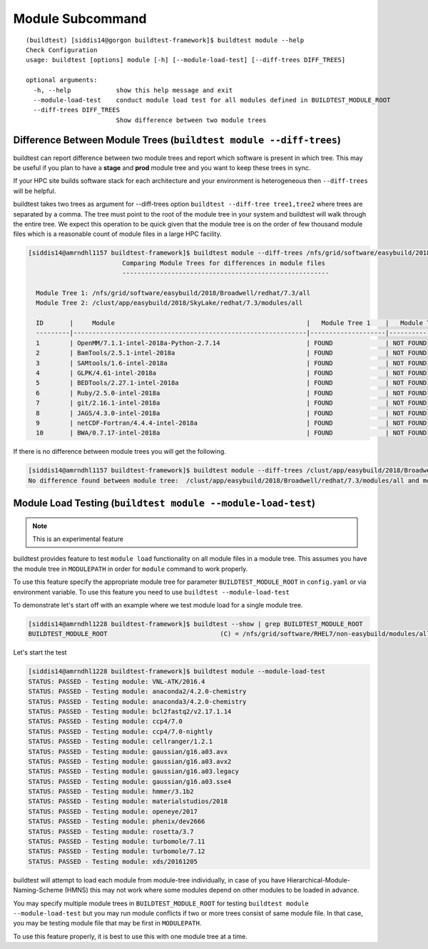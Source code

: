 Module Subcommand
==================

::

    (buildtest) [siddis14@gorgon buildtest-framework]$ buildtest module --help
    Check Configuration
    usage: buildtest [options] module [-h] [--module-load-test] [--diff-trees DIFF_TREES]

    optional arguments:
      -h, --help            show this help message and exit
      --module-load-test    conduct module load test for all modules defined in BUILDTEST_MODULE_ROOT
      --diff-trees DIFF_TREES
                            Show difference between two module trees


Difference Between Module Trees (``buildtest module --diff-trees``)
--------------------------------------------------------------------

buildtest can report difference between two module trees and report which software is present
in which tree. This may be useful if you plan to have a **stage** and **prod** module tree
and you want to keep these trees in sync.

If your HPC site builds software stack for each architecture and your environment is
heterogeneous then ``--diff-trees`` will be helpful.


buildtest takes two trees as argument for --diff-trees option ``buildtest --diff-tree tree1,tree2``
where trees are separated by a comma. The tree must point to the root of the module tree in your
system and buildtest will walk through the entire tree. We expect this operation to be quick
given that the module tree is on the order of few thousand module files which is a reasonable
count of module files in a large HPC facility.

.. code::

   [siddis14@amrndhl1157 buildtest-framework]$ buildtest module --diff-trees /nfs/grid/software/easybuild/2018/Broadwell/redhat/7.3/all,/clust/app/easybuild/2018/SkyLake/redhat/7.3/modules/all
                            Comparing Module Trees for differences in module files
                            -------------------------------------------------------

     Module Tree 1: /nfs/grid/software/easybuild/2018/Broadwell/redhat/7.3/all
     Module Tree 2: /clust/app/easybuild/2018/SkyLake/redhat/7.3/modules/all

     ID       |     Module                                                   |   Module Tree 1    |   Module Tree 2
     ---------|--------------------------------------------------------------|--------------------|----------------------
     1        | OpenMM/7.1.1-intel-2018a-Python-2.7.14                       | FOUND              | NOT FOUND
     2        | BamTools/2.5.1-intel-2018a                                   | FOUND              | NOT FOUND
     3        | SAMtools/1.6-intel-2018a                                     | FOUND              | NOT FOUND
     4        | GLPK/4.61-intel-2018a                                        | FOUND              | NOT FOUND
     5        | BEDTools/2.27.1-intel-2018a                                  | FOUND              | NOT FOUND
     6        | Ruby/2.5.0-intel-2018a                                       | FOUND              | NOT FOUND
     7        | git/2.16.1-intel-2018a                                       | FOUND              | NOT FOUND
     8        | JAGS/4.3.0-intel-2018a                                       | FOUND              | NOT FOUND
     9        | netCDF-Fortran/4.4.4-intel-2018a                             | FOUND              | NOT FOUND
     10       | BWA/0.7.17-intel-2018a                                       | FOUND              | NOT FOUND



If there is no difference between module trees you will get the following.

.. code::


   [siddis14@amrndhl1157 buildtest-framework]$ buildtest module --diff-trees /clust/app/easybuild/2018/Broadwell/redhat/7.3/modules/all,/clust/app/easybuild/2018/SkyLake/redhat/7.3/modules/all
   No difference found between module tree:  /clust/app/easybuild/2018/Broadwell/redhat/7.3/modules/all and module tree: /clust/app/easybuild/2018/SkyLake/redhat/7.3/modules/all

Module Load Testing (``buildtest module --module-load-test``)
--------------------------------------------------------------

.. Note:: This is an experimental feature


buildtest provides feature to test ``module load`` functionality on all module files
in a module tree. This assumes you have the module tree in ``MODULEPATH`` in order
for ``module`` command to work properly.

To use this feature specify the appropriate module tree for parameter ``BUILDTEST_MODULE_ROOT`` in
``config.yaml`` or via environment variable. To use this feature you need to use ``buildtest --module-load-test``

To demonstrate let's start off with an example where we test module load for a single module tree.

.. code::

  [siddis14@amrndhl1228 buildtest-framework]$ buildtest --show | grep BUILDTEST_MODULE_ROOT
  BUILDTEST_MODULE_ROOT                              (C) = /nfs/grid/software/RHEL7/non-easybuild/modules/all


Let's start the test

.. code::

  [siddis14@amrndhl1228 buildtest-framework]$ buildtest module --module-load-test
  STATUS: PASSED - Testing module: VNL-ATK/2016.4
  STATUS: PASSED - Testing module: anaconda2/4.2.0-chemistry
  STATUS: PASSED - Testing module: anaconda3/4.2.0-chemistry
  STATUS: PASSED - Testing module: bcl2fastq2/v2.17.1.14
  STATUS: PASSED - Testing module: ccp4/7.0
  STATUS: PASSED - Testing module: ccp4/7.0-nightly
  STATUS: PASSED - Testing module: cellranger/1.2.1
  STATUS: PASSED - Testing module: gaussian/g16.a03.avx
  STATUS: PASSED - Testing module: gaussian/g16.a03.avx2
  STATUS: PASSED - Testing module: gaussian/g16.a03.legacy
  STATUS: PASSED - Testing module: gaussian/g16.a03.sse4
  STATUS: PASSED - Testing module: hmmer/3.1b2
  STATUS: PASSED - Testing module: materialstudios/2018
  STATUS: PASSED - Testing module: openeye/2017
  STATUS: PASSED - Testing module: phenix/dev2666
  STATUS: PASSED - Testing module: rosetta/3.7
  STATUS: PASSED - Testing module: turbomole/7.11
  STATUS: PASSED - Testing module: turbomole/7.12
  STATUS: PASSED - Testing module: xds/20161205


buildtest will attempt to load each module from module-tree individually, in case
of you have Hierarchical-Module-Naming-Scheme (HMNS) this may not work where some
modules depend on other modules to be loaded in advance.

You may specify multiple module trees in ``BUILDTEST_MODULE_ROOT`` for testing
``buildtest module --module-load-test`` but you may run module conflicts if two or more trees
consist of same module file. In that case, you may be testing module file that may
be first in ``MODULEPATH``.

To use this feature properly, it is best to use this with one module tree at a time.
